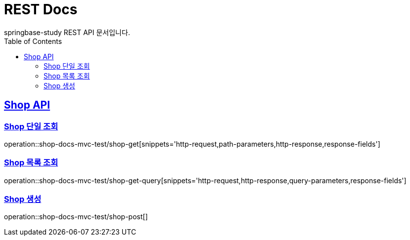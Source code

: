 = REST Docs
springbase-study REST API 문서입니다.
:doctype: book
:icons: font
:source-highlighter: highlightjs
:toc: left
:toclevels: 2
:sectlinks:

[[Shop-API]]
== Shop API

[[Shop-단일-조회]]
=== Shop 단일 조회

operation::shop-docs-mvc-test/shop-get[snippets='http-request,path-parameters,http-response,response-fields']

[[Shop-목록-조회]]
=== Shop 목록 조회

operation::shop-docs-mvc-test/shop-get-query[snippets='http-request,http-response,query-parameters,response-fields']

[[Shop-생성]]
=== Shop 생성

operation::shop-docs-mvc-test/shop-post[]

[[Shop-수정]]